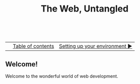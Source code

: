 #+TITLE:The Web, Untangled
#+HTML:<br>

|  | [[./index.html][Table of contents]] | [[./environment.html][Setting up your environment ▶]] |
| <l>    | <c>               |                           <r> |

** Welcome!

Welcome to the wonderful world of web development.

